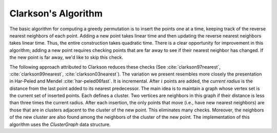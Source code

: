 Clarkson's Algorithm
====================

The basic algorithm for computing a greedy permutation is to insert the points one at a time, keeping track of the reverse nearest neighbors of each point.
Adding a new point takes linear time and then updating the reverse nearest neighbors takes linear time.
Thus, the entire construction takes quadratic time.
There is a clear opportunity for improvement in this algorithm; adding a new point requires checking points that are far away to see if their nearest neighbor has changed.
If the new point is far away, we'd like to skip this check.

The following approach attributed to Clarkson reduces these checks (See :cite:`clarkson97nearest`, :cite:`clarkson99nearest`,  :cite:`clarkson03nearest`).
The variation we present resembles more closely the presentation in Har-Peled and Mendel :cite:`har-peled06fast`.
It is incremental.
After :math:`i` points are added, the *current radius* is the distance from the last point added to its nearest predecessor.
The main idea is to maintain a graph whose vertex set is the current set of inserted points.
Each defines a cluster.
Two vertices are neighbors in this graph if their distance is less than three times the current radius.
After each insertion, the only points that move (i.e., have new nearest neighbors) are those that are in clusters adjacent to the cluster of the new point.
This eliminates many checks.
Moreover, the neighbors of the new cluster are also found among the neighbors of the cluster of the new point.
The implementation of this algorithm uses the `ClusterGraph` data structure.



.. bibliography:: references.bib
